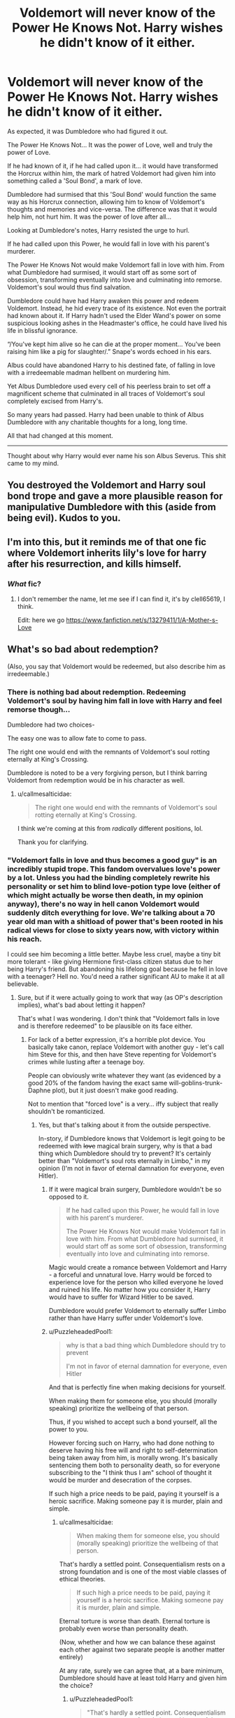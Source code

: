#+TITLE: Voldemort will never know of the Power He Knows Not. Harry wishes he didn't know of it either.

* Voldemort will never know of the Power He Knows Not. Harry wishes he didn't know of it either.
:PROPERTIES:
:Author: Aardwarkthe2nd
:Score: 39
:DateUnix: 1607625680.0
:DateShort: 2020-Dec-10
:FlairText: Prompt
:END:
As expected, it was Dumbledore who had figured it out.

The Power He Knows Not... It was the power of Love, well and truly the power of Love.

If he had known of it, if he had called upon it... it would have transformed the Horcrux within him, the mark of hatred Voldemort had given him into something called a 'Soul Bond', a mark of love.

Dumbledore had surmised that this 'Soul Bond' would function the same way as his Horcrux connection, allowing him to know of Voldemort's thoughts and memories and vice-versa. The difference was that it would help him, not hurt him. It was the power of love after all...

Looking at Dumbledore's notes, Harry resisted the urge to hurl.

If he had called upon this Power, he would fall in love with his parent's murderer.

The Power He Knows Not would make Voldemort fall in love with him. From what Dumbledore had surmised, it would start off as some sort of obsession, transforming eventually into love and culminating into remorse. Voldemort's soul would thus find salvation.

Dumbledore could have had Harry awaken this power and redeem Voldemort. Instead, he hid every trace of its existence. Not even the portrait had known about it. If Harry hadn't used the Elder Wand's power on some suspicious looking ashes in the Headmaster's office, he could have lived his life in blissful ignorance.

“/You've kept him alive so he can die at the proper moment... You've been raising him like a pig for slaughter/.” Snape's words echoed in his ears.

Albus could have abandoned Harry to his destined fate, of falling in love with a irredeemable madman hellbent on murdering him.

Yet Albus Dumbledore used every cell of his peerless brain to set off a magnificent scheme that culminated in all traces of Voldemort's soul completely excised from Harry's.

So many years had passed. Harry had been unable to think of Albus Dumbledore with any charitable thoughts for a long, long time.

All that had changed at this moment.

--------------

Thought about why Harry would ever name his son Albus Severus. This shit came to my mind.


** You destroyed the Voldemort and Harry soul bond trope and gave a more plausible reason for manipulative Dumbledore with this (aside from being evil). Kudos to you.
:PROPERTIES:
:Author: Termsndconditions
:Score: 20
:DateUnix: 1607635286.0
:DateShort: 2020-Dec-11
:END:


** I'm into this, but it reminds me of that one fic where Voldemort inherits lily's love for harry after his resurrection, and kills himself.
:PROPERTIES:
:Author: MayhapsAnAltAccount
:Score: 5
:DateUnix: 1607706737.0
:DateShort: 2020-Dec-11
:END:

*** /What/ fic?
:PROPERTIES:
:Author: UsernamesAreRuthless
:Score: 3
:DateUnix: 1607763626.0
:DateShort: 2020-Dec-12
:END:

**** I don't remember the name, let me see if I can find it, it's by clell65619, I think.

Edit: here we go [[https://www.fanfiction.net/s/13279411/1/A-Mother-s-Love]]
:PROPERTIES:
:Author: MayhapsAnAltAccount
:Score: 2
:DateUnix: 1607877919.0
:DateShort: 2020-Dec-13
:END:


** What's so bad about redemption?

(Also, you say that Voldemort would be redeemed, but also describe him as irredeemable.)
:PROPERTIES:
:Author: callmesalticidae
:Score: -3
:DateUnix: 1607627210.0
:DateShort: 2020-Dec-10
:END:

*** There is nothing bad about redemption. Redeeming Voldemort's soul by having him fall in love with Harry and feel remorse though...

Dumbledore had two choices-

The easy one was to allow fate to come to pass.

The right one would end with the remnants of Voldemort's soul rotting eternally at King's Crossing.

Dumbledore is noted to be a very forgiving person, but I think barring Voldemort from redemption would be in his character as well.
:PROPERTIES:
:Author: Aardwarkthe2nd
:Score: 12
:DateUnix: 1607629008.0
:DateShort: 2020-Dec-10
:END:

**** u/callmesalticidae:
#+begin_quote
  The right one would end with the remnants of Voldemort's soul rotting eternally at King's Crossing.
#+end_quote

I think we're coming at this from /radically/ different positions, lol.

Thank you for clarifying.
:PROPERTIES:
:Author: callmesalticidae
:Score: 4
:DateUnix: 1607629103.0
:DateShort: 2020-Dec-10
:END:


*** "Voldemort falls in love and thus becomes a good guy" is an incredibly stupid trope. This fandom overvalues love's power by a lot. Unless you had the binding completely rewrite his personality or set him to blind love-potion type love (either of which might actually be worse then death, in my opinion anyway), there's no way in hell canon Voldemort would suddenly ditch everything for love. We're talking about a 70 year old man with a shitload of power that's been rooted in his radical views for close to sixty years now, with victory within his reach.

I could see him becoming a little better. Maybe less cruel, maybe a tiny bit more tolerant - like giving Hermione first-class citizen status due to her being Harry's friend. But abandoning his lifelong goal because he fell in love with a teenager? Hell no. You'd need a rather significant AU to make it at all believable.
:PROPERTIES:
:Author: Myreque_BTW
:Score: 9
:DateUnix: 1607659602.0
:DateShort: 2020-Dec-11
:END:

**** Sure, but if it were actually going to work that way (as OP's description implies), what's bad about letting it happen?

That's what I was wondering. I don't think that "Voldemort falls in love and is therefore redeemed" to be plausible on its face either.
:PROPERTIES:
:Author: callmesalticidae
:Score: 1
:DateUnix: 1607659672.0
:DateShort: 2020-Dec-11
:END:

***** For lack of a better expression, it's a horrible plot device. You basically take canon, replace Voldemort with another guy - let's call him Steve for this, and then have Steve repenting for Voldemort's crimes while lusting after a teenage boy.

People can obviously write whatever they want (as evidenced by a good 20% of the fandom having the exact same will-goblins-trunk-Daphne plot), but it just doesn't make good reading.

Not to mention that "forced love" is a very... iffy subject that really shouldn't be romanticized.
:PROPERTIES:
:Author: Myreque_BTW
:Score: 4
:DateUnix: 1607659898.0
:DateShort: 2020-Dec-11
:END:

****** Yes, but that's talking about it from the outside perspective.

In-story, if Dumbledore knows that Voldemort is legit going to be redeemed with +love+ magical brain surgery, why is that a bad thing which Dumbledore should try to prevent? It's certainly better than "Voldemort's soul rots eternally in Limbo," in my opinion (I'm not in favor of eternal damnation for everyone, even Hitler).
:PROPERTIES:
:Author: callmesalticidae
:Score: 1
:DateUnix: 1607662209.0
:DateShort: 2020-Dec-11
:END:

******* If it were magical brain surgery, Dumbledore wouldn't be so opposed to it.

#+begin_quote
  If he had called upon this Power, he would fall in love with his parent's murderer.

  The Power He Knows Not would make Voldemort fall in love with him. From what Dumbledore had surmised, it would start off as some sort of obsession, transforming eventually into love and culminating into remorse.
#+end_quote

Magic would create a romance between Voldemort and Harry - a forceful and unnatural love. Harry would be forced to experience love for the person who killed everyone he loved and ruined his life. No matter how you consider it, Harry would have to suffer for Wizard Hitler to be saved.

Dumbledore would prefer Voldemort to eternally suffer Limbo rather than have Harry suffer under Voldemort's love.
:PROPERTIES:
:Author: Aardwarkthe2nd
:Score: 7
:DateUnix: 1607664813.0
:DateShort: 2020-Dec-11
:END:


******* u/PuzzleheadedPool1:
#+begin_quote
  why is that a bad thing which Dumbledore should try to prevent

  I'm not in favor of eternal damnation for everyone, even Hitler
#+end_quote

And that is perfectly fine when making decisions for yourself.

When making them for someone else, you should (morally speaking) prioritize the wellbeing of that person.

Thus, if you wished to accept such a bond yourself, all the power to you.

However forcing such on Harry, who had done nothing to deserve having his free will and right to self-determination being taken away from him, is morally wrong. It's basically sentencing them both to personality death, so for everyone subscribing to the "I think thus I am" school of thought it would be murder and desecration of the corpses.

If such high a price needs to be paid, paying it yourself is a heroic sacrifice. Making someone pay it is murder, plain and simple.
:PROPERTIES:
:Author: PuzzleheadedPool1
:Score: 1
:DateUnix: 1607713761.0
:DateShort: 2020-Dec-11
:END:

******** u/callmesalticidae:
#+begin_quote
  When making them for someone else, you should (morally speaking) prioritize the wellbeing of that person.
#+end_quote

That's hardly a settled point. Consequentialism rests on a strong foundation and is one of the most viable classes of ethical theories.

#+begin_quote
  If such high a price needs to be paid, paying it yourself is a heroic sacrifice. Making someone pay it is murder, plain and simple.
#+end_quote

Eternal torture is worse than death. Eternal torture is probably even worse than personality death.

(Now, whether and how we can balance these against each other against two separate people is another matter entirely)

At any rate, surely we can agree that, at a bare minimum, Dumbledore should have at least told Harry and given him the choice?
:PROPERTIES:
:Author: callmesalticidae
:Score: 1
:DateUnix: 1607714221.0
:DateShort: 2020-Dec-11
:END:

********* u/PuzzleheadedPool1:
#+begin_quote
  "That's hardly a settled point. Consequentialism rests on a strong foundation and is one of the most viable classes of ethical theories."
#+end_quote

And consequences of such a 'bond' would be what amounts to either (emotional) slavery or personality death. That's pretty bad. The closest analogue I can think of right now is me giving up my education, going on a world tour of violent crime, and then you being expected to provide for me so that I could avoid the direct consequences of my actions.

#+begin_quote
  "At any rate, surely we can agree that, at a bare minimum, Dumbledore should have at least told Harry and given him the choice?"
#+end_quote

If it was an Adult!Harry, whose personality is mostly formed and he's capable of making an informed decision? I guess..? I would still be leery, but I'd not be able to call it straight up abhorrent.

However if you are talking canon timeline, it would be a morally wrong choice for at least two separate reasons:

- it would be a person of perhaps highest authority in his eyes and known for being pro-redemption telling him that (low-case duress, as Harry would then feel pressured to take the option even knowing he'd suffer for it)
- it would be paedophilia, with Tom Riddle, amongst his other flaws, being around 50 (?) years older.

Additionally, if consequentialism is the philosophy you subscribe to, it should be noted that the "eternal suffering" option is not something someone forces on the receieving party. It straight up requires them to commit multiple acts classed as 'unforgivable' AND not feel a shred of remorse for them through their entire life.

Adding to that, trying this path of "redeeming" Tom Riddle is basically a textbook example of sunk cost *fallacy*. In fact, consequentialism is very much anti-unearned redemption, because if the hero can be sacrificed to redeem a villain and a villain can put in no work and have their transgressions forgiven, then the optimal action is to be a villain. And if everyone was a villain, there would be no heroes to save them, thus everyone would be damned.

As such, the optimal action from the consenquentialist-utilitarian point of view is to let Tom Riddle suffer and document his situation as a deterrent, being an option that maximizes gain for the society AND minimizes effort.
:PROPERTIES:
:Author: PuzzleheadedPool1
:Score: 2
:DateUnix: 1607715463.0
:DateShort: 2020-Dec-11
:END:


*** u/Termsndconditions:
#+begin_quote
  it would start off as some sort of /obsession/, transforming eventually into love and culminating into remorse. Voldemort's soul would thus find salvation.
#+end_quote

Redemption isn't bad but the problem with these kinds of fics is that they focus too much and oftentimes get stuck on the obsession part so that the writer could write scenes full of lemon, torture and woe. The remorse and true love parts are tacked on almost as an afterthought. Sure, Voldemort or Tom would get "redeemed" but at what cost? Harry enduring more abuse at his enemy's hands first? He's always the submissive one in these while Voldemort or Tom is the dominant one.

I wish there was a fic like this with Harry actually respecting himself enough to refuse the abuse, where he goes, "I know we're soul mates Tom but you have to clean up your act first before I even think about going on a date with you."
:PROPERTIES:
:Author: Termsndconditions
:Score: 3
:DateUnix: 1607635628.0
:DateShort: 2020-Dec-11
:END:


** [deleted]
:PROPERTIES:
:Score: -2
:DateUnix: 1607656349.0
:DateShort: 2020-Dec-11
:END:

*** You've completely missed the point of this
:PROPERTIES:
:Author: glencoe2000
:Score: 3
:DateUnix: 1607672419.0
:DateShort: 2020-Dec-11
:END:
